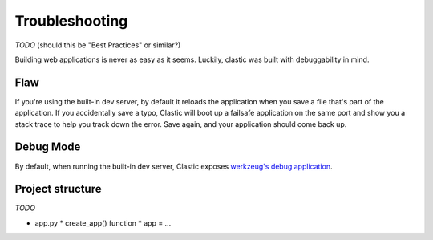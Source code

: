 Troubleshooting
===============

*TODO* (should this be "Best Practices" or similar?)

Building web applications is never as easy as it seems.
Luckily, clastic was built with debuggability in mind.

Flaw
----

If you're using the built-in dev server, by default it reloads the
application when you save a file that's part of the
application. If you accidentally save a typo, Clastic will boot
up a failsafe application on the same port and show you a stack
trace to help you track down the error.
Save again, and your application should come back up.

Debug Mode
----------

By default, when running the built-in dev server, Clastic exposes `werkzeug's debug application <https://werkzeug.palletsprojects.com/en/1.0.x/debug/>`_.

Project structure
-----------------

*TODO*

* app.py
  * create_app() function
  * app = ...

